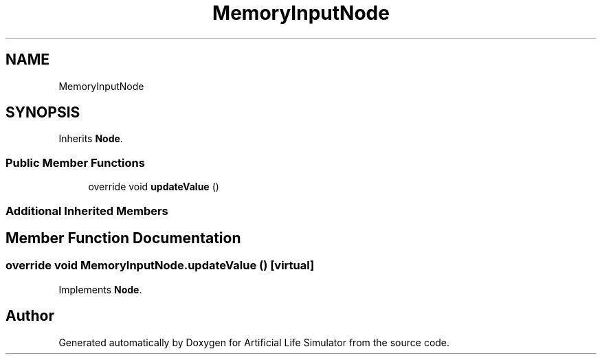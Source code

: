 .TH "MemoryInputNode" 3 "Tue Mar 12 2019" "Artificial Life Simulator" \" -*- nroff -*-
.ad l
.nh
.SH NAME
MemoryInputNode
.SH SYNOPSIS
.br
.PP
.PP
Inherits \fBNode\fP\&.
.SS "Public Member Functions"

.in +1c
.ti -1c
.RI "override void \fBupdateValue\fP ()"
.br
.in -1c
.SS "Additional Inherited Members"
.SH "Member Function Documentation"
.PP 
.SS "override void MemoryInputNode\&.updateValue ()\fC [virtual]\fP"

.PP

.PP
Implements \fBNode\fP\&.

.SH "Author"
.PP 
Generated automatically by Doxygen for Artificial Life Simulator from the source code\&.
